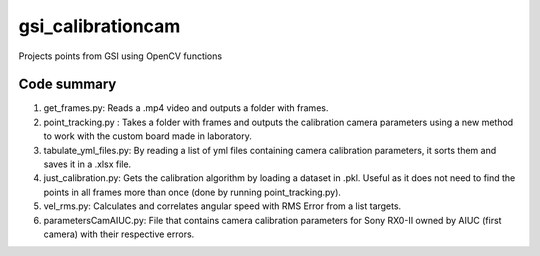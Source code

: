 ==================
gsi_calibrationcam
==================

Projects points from GSI using OpenCV functions

Code summary
============

1) get_frames.py: Reads a .mp4 video and outputs a folder with frames.

#) point_tracking.py : Takes a folder with frames and outputs the calibration camera parameters using a new method to work with the custom board made in laboratory.

#) tabulate_yml_files.py: By reading a list of yml files containing camera calibration parameters, it sorts them and saves it in a .xlsx file.

#) just_calibration.py: Gets the calibration algorithm by loading a dataset in .pkl. Useful as it does not need to find the points in all frames more than once (done by running point_tracking.py).

#) vel_rms.py: Calculates and correlates angular speed with RMS Error from a list targets.

#) parametersCamAIUC.py: File that contains camera calibration parameters for Sony RX0-II owned by AIUC (first camera) with their respective errors.